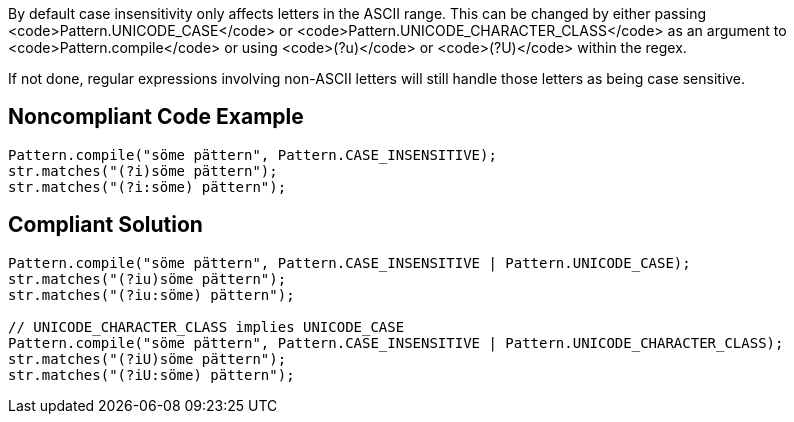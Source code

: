 By default case insensitivity only affects letters in the ASCII range. This can be changed by either passing <code>Pattern.UNICODE_CASE</code> or <code>Pattern.UNICODE_CHARACTER_CLASS</code> as an argument to <code>Pattern.compile</code> or using <code>(?u)</code> or <code>(?U)</code> within the regex.

If not done, regular expressions involving non-ASCII letters will still handle those letters as being case sensitive.


== Noncompliant Code Example

----
Pattern.compile("söme pättern", Pattern.CASE_INSENSITIVE);
str.matches("(?i)söme pättern");
str.matches("(?i:söme) pättern");
----


== Compliant Solution

----
Pattern.compile("söme pättern", Pattern.CASE_INSENSITIVE | Pattern.UNICODE_CASE);
str.matches("(?iu)söme pättern");
str.matches("(?iu:söme) pättern");

// UNICODE_CHARACTER_CLASS implies UNICODE_CASE
Pattern.compile("söme pättern", Pattern.CASE_INSENSITIVE | Pattern.UNICODE_CHARACTER_CLASS);
str.matches("(?iU)söme pättern");
str.matches("(?iU:söme) pättern");
----


